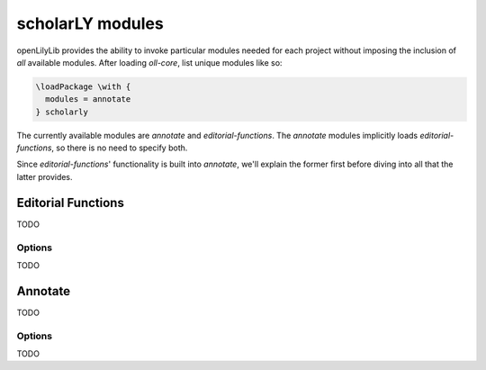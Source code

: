 =================
scholarLY modules
=================

openLilyLib provides the ability to invoke particular modules needed for each
project without imposing the inclusion of *all* available modules. After loading
`oll-core`, list unique modules like so:

.. code-block:: latex

    \loadPackage \with {
      modules = annotate
    } scholarly 

The currently available modules are `annotate` and `editorial-functions`.
The `annotate` modules implicitly loads `editorial-functions`, so there is no
need to specify both.

Since `editorial-functions`' functionality is built into `annotate`, we'll explain
the former first before diving into all that the latter provides.


Editorial Functions
===================

TODO


Options
-------

TODO



Annotate
========

TODO


Options
--------

TODO
